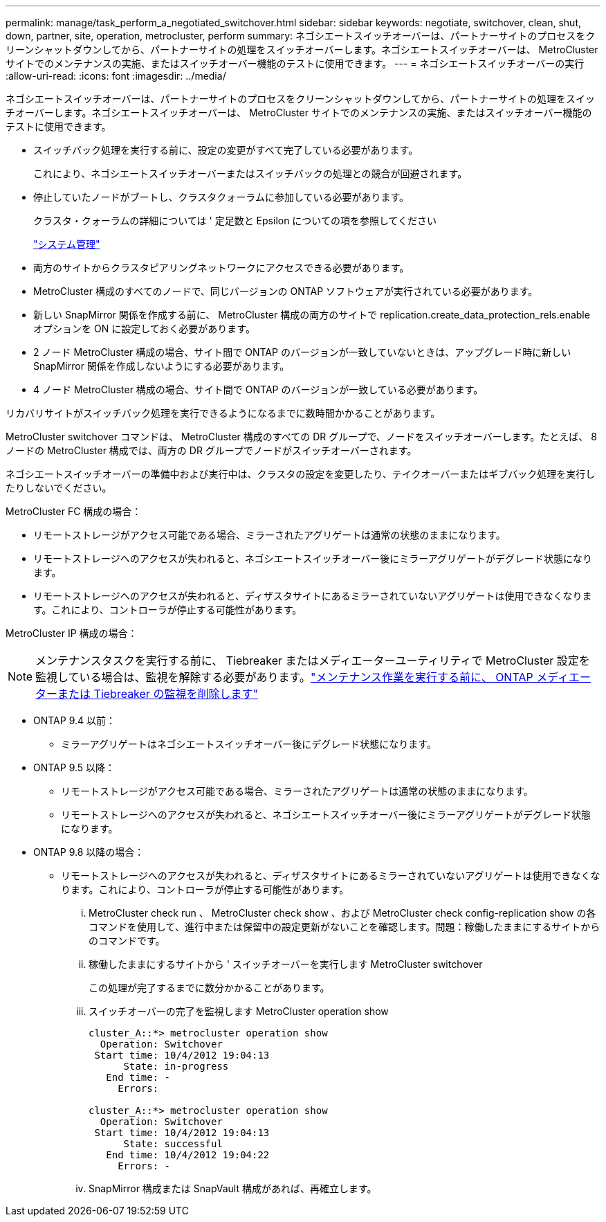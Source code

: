 ---
permalink: manage/task_perform_a_negotiated_switchover.html 
sidebar: sidebar 
keywords: negotiate, switchover, clean, shut, down, partner, site, operation, metrocluster, perform 
summary: ネゴシエートスイッチオーバーは、パートナーサイトのプロセスをクリーンシャットダウンしてから、パートナーサイトの処理をスイッチオーバーします。ネゴシエートスイッチオーバーは、 MetroCluster サイトでのメンテナンスの実施、またはスイッチオーバー機能のテストに使用できます。 
---
= ネゴシエートスイッチオーバーの実行
:allow-uri-read: 
:icons: font
:imagesdir: ../media/


[role="lead"]
ネゴシエートスイッチオーバーは、パートナーサイトのプロセスをクリーンシャットダウンしてから、パートナーサイトの処理をスイッチオーバーします。ネゴシエートスイッチオーバーは、 MetroCluster サイトでのメンテナンスの実施、またはスイッチオーバー機能のテストに使用できます。

* スイッチバック処理を実行する前に、設定の変更がすべて完了している必要があります。
+
これにより、ネゴシエートスイッチオーバーまたはスイッチバックの処理との競合が回避されます。

* 停止していたノードがブートし、クラスタクォーラムに参加している必要があります。
+
クラスタ・クォーラムの詳細については ' 定足数と Epsilon についての項を参照してください

+
https://docs.netapp.com/ontap-9/topic/com.netapp.doc.dot-cm-sag/home.html["システム管理"]

* 両方のサイトからクラスタピアリングネットワークにアクセスできる必要があります。
* MetroCluster 構成のすべてのノードで、同じバージョンの ONTAP ソフトウェアが実行されている必要があります。
* 新しい SnapMirror 関係を作成する前に、 MetroCluster 構成の両方のサイトで replication.create_data_protection_rels.enable オプションを ON に設定しておく必要があります。
* 2 ノード MetroCluster 構成の場合、サイト間で ONTAP のバージョンが一致していないときは、アップグレード時に新しい SnapMirror 関係を作成しないようにする必要があります。
* 4 ノード MetroCluster 構成の場合、サイト間で ONTAP のバージョンが一致している必要があります。


リカバリサイトがスイッチバック処理を実行できるようになるまでに数時間かかることがあります。

MetroCluster switchover コマンドは、 MetroCluster 構成のすべての DR グループで、ノードをスイッチオーバーします。たとえば、 8 ノードの MetroCluster 構成では、両方の DR グループでノードがスイッチオーバーされます。

ネゴシエートスイッチオーバーの準備中および実行中は、クラスタの設定を変更したり、テイクオーバーまたはギブバック処理を実行したりしないでください。

MetroCluster FC 構成の場合：

* リモートストレージがアクセス可能である場合、ミラーされたアグリゲートは通常の状態のままになります。
* リモートストレージへのアクセスが失われると、ネゴシエートスイッチオーバー後にミラーアグリゲートがデグレード状態になります。
* リモートストレージへのアクセスが失われると、ディザスタサイトにあるミラーされていないアグリゲートは使用できなくなります。これにより、コントローラが停止する可能性があります。


MetroCluster IP 構成の場合：


NOTE: メンテナンスタスクを実行する前に、 Tiebreaker またはメディエーターユーティリティで MetroCluster 設定を監視している場合は、監視を解除する必要があります。link:../maintain/concept_remove_mediator_or_tiebreaker_when_performing_maintenance_tasks.html["メンテナンス作業を実行する前に、 ONTAP メディエーターまたは Tiebreaker の監視を削除します"]

* ONTAP 9.4 以前：
+
** ミラーアグリゲートはネゴシエートスイッチオーバー後にデグレード状態になります。


* ONTAP 9.5 以降：
+
** リモートストレージがアクセス可能である場合、ミラーされたアグリゲートは通常の状態のままになります。
** リモートストレージへのアクセスが失われると、ネゴシエートスイッチオーバー後にミラーアグリゲートがデグレード状態になります。


* ONTAP 9.8 以降の場合：
+
** リモートストレージへのアクセスが失われると、ディザスタサイトにあるミラーされていないアグリゲートは使用できなくなります。これにより、コントローラが停止する可能性があります。
+
... MetroCluster check run 、 MetroCluster check show 、および MetroCluster check config-replication show の各コマンドを使用して、進行中または保留中の設定更新がないことを確認します。問題：稼働したままにするサイトからのコマンドです。
... 稼働したままにするサイトから ' スイッチオーバーを実行します MetroCluster switchover
+
この処理が完了するまでに数分かかることがあります。

... スイッチオーバーの完了を監視します MetroCluster operation show
+
[listing]
----
cluster_A::*> metrocluster operation show
  Operation: Switchover
 Start time: 10/4/2012 19:04:13
      State: in-progress
   End time: -
     Errors:

cluster_A::*> metrocluster operation show
  Operation: Switchover
 Start time: 10/4/2012 19:04:13
      State: successful
   End time: 10/4/2012 19:04:22
     Errors: -
----
... SnapMirror 構成または SnapVault 構成があれば、再確立します。





